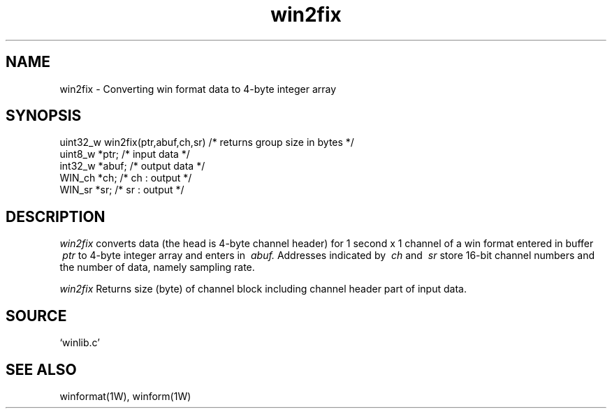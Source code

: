 .TH win2fix 1W "2015.12.25" "WIN SYSTEM" "WIN SYSTEM"
.SH NAME
win2fix - Converting win format data to 4-byte integer array
.SH SYNOPSIS
.nf
uint32_w win2fix(ptr,abuf,ch,sr) /* returns group size in bytes */
  uint8_w *ptr;         /* input data */
  int32_w *abuf;        /* output data */
  WIN_ch  *ch;          /* ch : output */
  WIN_sr  *sr;          /* sr : output */
.fi
.SH DESCRIPTION
.I win2fix
converts data (the head is 4-byte channel header) for 1 second x 1 channel of a win format entered in buffer
.I \ ptr
to 4-byte integer array and enters in
.I \ abuf.
Addresses indicated by
.I \ ch
and
.I \ sr
store 16-bit channel numbers and the number of data, namely sampling rate.
.LP
.I win2fix
Returns size (byte) of channel block including channel header part of input data. 
.SH SOURCE 
.TP
`winlib.c'
.SH SEE ALSO
winformat(1W), winform(1W)
